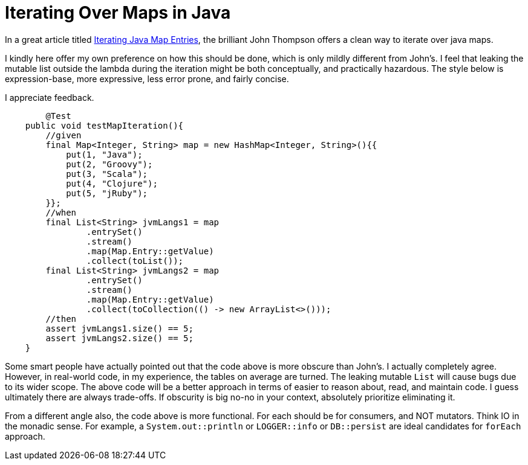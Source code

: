 = Iterating Over Maps in Java

:Author:    Wesam Haboush
:Email:     wesam.haboush@gmail.com
:Date:      2016-05-13
:hp-tags: iterating over maps in java, java 8, streams, maps, entries


In a great article titled https://dzone.com/articles/iterating-java-map-entries[Iterating Java Map Entries], the brilliant John Thompson offers a clean way to iterate over java maps.

I kindly here offer my own preference on how this should be done, which is only mildly different from John's. I feel that leaking the mutable list outside the lambda during the iteration might be both conceptually, and practically hazardous. The style below is expression-base, more expressive, less error prone, and fairly concise.

I appreciate feedback.

[source,java]
----
	@Test
    public void testMapIteration(){
        //given
        final Map<Integer, String> map = new HashMap<Integer, String>(){{
            put(1, "Java");
            put(2, "Groovy");
            put(3, "Scala");
            put(4, "Clojure");
            put(5, "jRuby");
        }};
        //when
        final List<String> jvmLangs1 = map
                .entrySet()
                .stream()
                .map(Map.Entry::getValue)
                .collect(toList());
        final List<String> jvmLangs2 = map
                .entrySet()
                .stream()
                .map(Map.Entry::getValue)
                .collect(toCollection(() -> new ArrayList<>()));
        //then
        assert jvmLangs1.size() == 5;
        assert jvmLangs2.size() == 5;
    }
----
    
Some smart people have actually pointed out that the code above is more obscure than John's. I actually completely agree. However, in real-world code, in my experience, the tables on average are turned. The leaking mutable `List` will cause bugs due to its wider scope. The above code will be a better approach in terms of easier to reason about, read, and maintain code. I guess ultimately there are always trade-offs. If obscurity is big no-no in your context, absolutely prioritize eliminating it.

From a different angle also, the code above is more functional. For each should be for consumers, and NOT mutators. Think IO in the monadic sense. For example, a `System.out::println` or `LOGGER::info` or `DB::persist` are ideal candidates for `forEach` approach. 